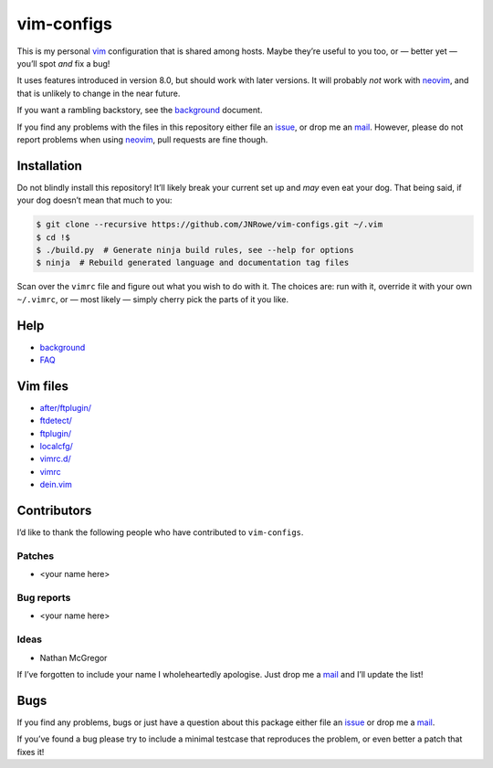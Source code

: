 vim-configs
===========

This is my personal vim_ configuration that is shared among hosts.  Maybe
they’re useful to you too, or — better yet — you’ll spot *and* fix a bug!

It uses features introduced in version 8.0, but should work with later versions.
It will probably *not* work with neovim_, and that is unlikely to change in the
near future.

If you want a rambling backstory, see the `background <background.html>`__
document.

If you find any problems with the files in this repository either file an
issue_, or drop me an mail_.  However, please do not report problems when using
neovim_, pull requests are fine though.

Installation
------------

Do not blindly install this repository!  It’ll likely break your current set up
and *may* even eat your dog.  That being said, if your dog doesn’t mean that
much to you:

.. code-block:: console

    $ git clone --recursive https://github.com/JNRowe/vim-configs.git ~/.vim
    $ cd !$
    $ ./build.py  # Generate ninja build rules, see --help for options
    $ ninja  # Rebuild generated language and documentation tag files

Scan over the ``vimrc`` file and figure out what you wish to do with it.  The
choices are: run with it, override it with your own ``~/.vimrc``, or — most
likely — simply cherry pick the parts of it you like.

Help
----

* `background <background.html>`__
* `FAQ <FAQ.html>`__

Vim files
---------

* `after/ftplugin/ <after/ftplugin/index.html>`__
* `ftdetect/ <ftdetect/index.html>`__
* `ftplugin/ <ftplugin/index.html>`__
* `localcfg/ <localcfg/index.html>`__
* `vimrc.d/ <vimrc.d/index.html>`__
* `vimrc <vimrc.html>`__
* `dein.vim <dein.html>`__

Contributors
------------

I’d like to thank the following people who have contributed to ``vim-configs``.

Patches
'''''''

* <your name here>

Bug reports
'''''''''''

* <your name here>

Ideas
'''''

* Nathan McGregor

If I’ve forgotten to include your name I wholeheartedly apologise.  Just drop me
a mail_ and I’ll update the list!

Bugs
----

If you find any problems, bugs or just have a question about this package either
file an issue_ or drop me a mail_.

If you’ve found a bug please try to include a minimal testcase that reproduces
the problem, or even better a patch that fixes it!

.. _vim: http://www.vim.org/
.. _neovim: https://neovim.io/
.. _issue: https://github.com/JNRowe/vim-configs/issues
.. _mail: jnrowe@gmail.com
